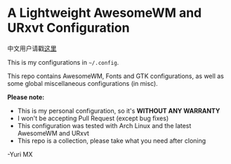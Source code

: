 # -*- coding: utf-8 -*-

[[https://www.gnu.org/software/emacs/][https://img.shields.io/badge/built%20with-Emacs-f596aa.svg]]
[[https://gitee.com/yurimx/yurimacs][https://img.shields.io/badge/built%20with-yurimacs-f596aa.svg]]

* A Lightweight AwesomeWM and URxvt Configuration

  中文用户请戳[[https://github.com/yurimx/mxconfig/blob/master/README_CN.org][这里]]

  This is my configurations in =~/.config=.

  This repo contains AwesomeWM, Fonts and GTK configurations,
  as well as some global miscellaneous configurations (in misc).

  *Please note:*

  + This is my personal configuration, so it's *WITHOUT ANY WARRANTY*
  + I won't be accepting Pull Request (except bug fixes)
  + This configuration was tested with Arch Linux and the latest AwesomeWM and URxvt
  + This repo is a collection, please take what you need after cloning

  -Yuri MX
